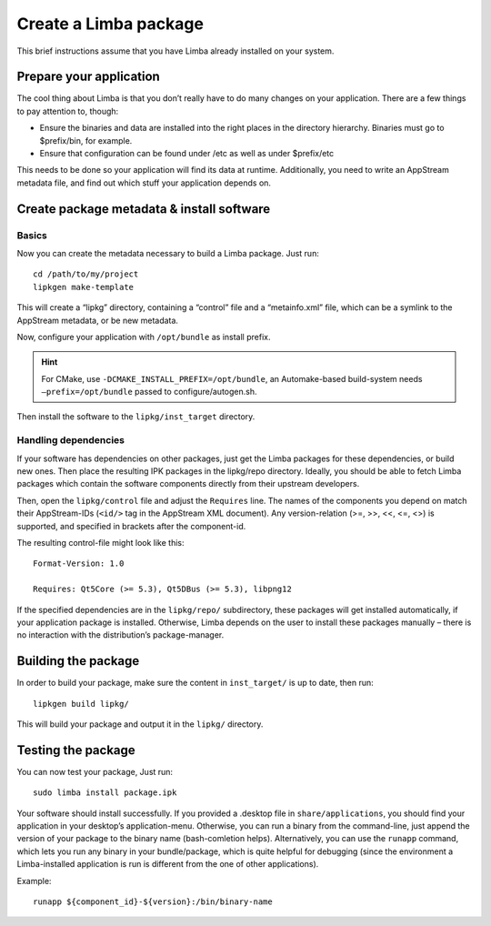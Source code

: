 Create a Limba package
**********************

This brief instructions assume that you have Limba already installed on your system.

Prepare your application
========================

The cool thing about Limba is that you don’t really have to do many changes on your application.
There are a few things to pay attention to, though:

* Ensure the binaries and data are installed into the right places in the directory hierarchy.
  Binaries must go to $prefix/bin, for example.
* Ensure that configuration can be found under /etc as well as under $prefix/etc

This needs to be done so your application will find its data at runtime.
Additionally, you need to write an AppStream metadata file, and find out which stuff your application depends on.


Create package metadata & install software
==========================================

Basics
------

Now you can create the metadata necessary to build a Limba package. Just run::

  cd /path/to/my/project
  lipkgen make-template

This will create a “lipkg” directory, containing a “control” file and a “metainfo.xml” file, which can be a symlink to the
AppStream metadata, or be new metadata.

Now, configure your application with ``/opt/bundle`` as install prefix.

.. hint::

   For CMake, use ``-DCMAKE_INSTALL_PREFIX=/opt/bundle``, an Automake-based build-system
   needs ``–prefix=/opt/bundle`` passed to configure/autogen.sh.

Then install the software to the ``lipkg/inst_target`` directory.

Handling dependencies
---------------------

If your software has dependencies on other packages, just get the Limba packages for these dependencies,
or build new ones. Then place the resulting IPK packages in the lipkg/repo directory.
Ideally, you should be able to fetch Limba packages which contain the software components directly from their upstream developers.

Then, open the ``lipkg/control`` file and adjust the ``Requires`` line.
The names of the components you depend on match their AppStream-IDs (``<id/>`` tag in the AppStream XML document).
Any version-relation (>=, >>, <<, <=, <>) is supported, and specified in brackets after the component-id.

The resulting control-file might look like this::

  Format-Version: 1.0

  Requires: Qt5Core (>= 5.3), Qt5DBus (>= 5.3), libpng12

If the specified dependencies are in the ``lipkg/repo/`` subdirectory, these packages will get installed automatically, if your application package is installed.
Otherwise, Limba depends on the user to install these packages manually – there is no interaction with the distribution’s package-manager.


Building the package
====================

In order to build your package, make sure the content in ``inst_target/`` is up to date, then run::

  lipkgen build lipkg/

This will build your package and output it in the ``lipkg/`` directory.


Testing the package
===================

You can now test your package, Just run::

  sudo limba install package.ipk

Your software should install successfully.
If you provided a .desktop file in ``share/applications``, you should find your application in your desktop’s application-menu.
Otherwise, you can run a binary from the command-line, just append the version of your package to the binary name (bash-comletion helps).
Alternatively, you can use the ``runapp`` command, which lets you run any binary in your bundle/package, which is quite helpful for debugging
(since the environment a Limba-installed application is run is different from the one of other applications).

Example::

  runapp ${component_id}-${version}:/bin/binary-name
